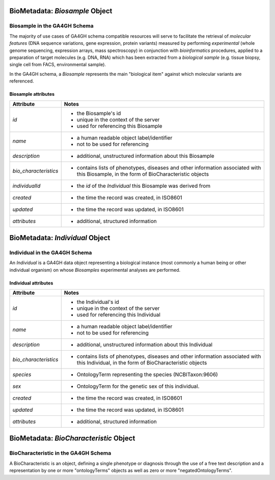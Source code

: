 .. _biometadata:

.. _biometadata_biosample:

*******************************
BioMetadata: *Biosample* Object
*******************************

Biosample in the GA4GH Schema
------------------------------

The majority of use cases of GA4GH
schema compatible resources will serve to facilitate the retrieval of *molecular
features* (DNA sequence variations, gene expression, protein variants) measured
by performing *experimental* (whole genome sequencing, expression arrays, mass
spectroscopy) in conjunction with *bioinformatics* procedures, applied to a
preparation of target molecules (e.g. DNA, RNA) which has been extracted from a
*biological sample* (e.g. tissue biopsy, single cell from FACS,
environmental sample).

In the GA4GH schema, a *Biosample* represents the main "biological
item" against which molecular variants are referenced.

Biosample attributes
====================

===================== ==========================================================
Attribute             Notes
===================== ==========================================================
*id*                  * the Biosample's id
                      * unique in the context of the server
                      * used for referencing this Biosample
*name*                * a human readable object label/identifier
                      * not to be used for referencing
*description*         * additional, unstructured information about this Biosample
*bio_characteristics*     * contains lists of phenotypes, diseases and other information associated with this Biosample, in the form of BioCharacteristic objects
*individualId*        * the *id* of the *Individual* this Biosample was derived from
*created*             * the time the record was created, in ISO8601
*updated*             * the time the record was updated, in ISO8601
*attributes*          * additional, structured information
===================== ==========================================================

.. _biometadata_Individual:

********************************
BioMetadata: *Individual* Object
********************************

Individual in the GA4GH Schema
------------------------------

An *Individual* is a GA4GH data object representing a biological instance
(most commonly a human being or other individual organism) on whose *Biosamples*
experimental analyses are performed.

Individual attributes
=====================

===================== ==========================================================
Attribute             Notes
===================== ==========================================================
*id*                  * the Individual's id
                      * unique in the context of the server
                      * used for referencing this Individual
*name*                * a human readable object label/identifier
                      * not to be used for referencing
*description*         * additional, unstructured information about this Individual
*bio_characteristics*     * contains lists of phenotypes, diseases and other information associated with this Individual, in the form of BioCharacteristic objects
*species*             * OntologyTerm representing the species (NCBITaxon:9606)
*sex*                 * OntologyTerm for the genetic sex of this individual.
*created*             * the time the record was created, in ISO8601
*updated*             * the time the record was updated, in ISO8601
*attributes*          * additional, structured information
===================== ==========================================================

.. _biometadata_BioCharacteristic:

***************************************
BioMetadata: *BioCharacteristic* Object
***************************************

BioCharacteristic in the GA4GH Schema
-------------------------------------

A BioCharacteristic is an object, defining a single phenotype or diagnosis
through the use of a free text description and a representation by one or
more "ontologyTerms" objects as well as zero or more "negatedOntologyTerms".
